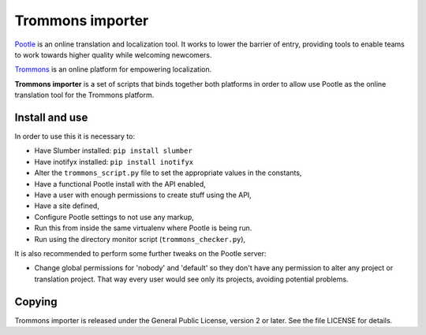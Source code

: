 Trommons importer
=================

`Pootle <http://pootle.translatehouse.org/>`_ is an online translation and
localization tool.  It works to lower the barrier of entry, providing tools to
enable teams to work towards higher quality while welcoming newcomers.

`Trommons <http://trommons.org/>`_ is an online platform for empowering
localization.

**Trommons importer** is a set of scripts that binds together both platforms in
order to allow use Pootle as the online translation tool for the Trommons
platform.


Install and use
---------------

In order to use this it is necessary to:

- Have Slumber installed: ``pip install slumber``
- Have inotifyx installed: ``pip install inotifyx``
- Alter the ``trommons_script.py`` file to set the appropriate values in the
  constants,
- Have a functional Pootle install with the API enabled,
- Have a user with enough permissions to create stuff using the API,
- Have a site defined,
- Configure Pootle settings to not use any markup,
- Run this from inside the same virtualenv where Pootle is being run.
- Run using the directory monitor script (``trommons_checker.py``),


It is also recommended to perform some further tweaks on the Pootle server:

- Change global permissions for 'nobody' and 'default' so they don't have any
  permission to alter any project or translation project. That way every user
  would see only its projects, avoiding potential problems.


Copying
-------

Trommons importer is released under the General Public License, version 2 or
later. See the file LICENSE for details.
